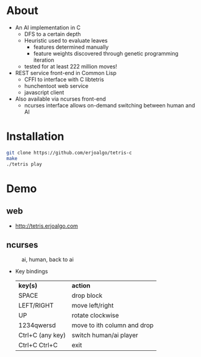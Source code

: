 * About
  - An AI implementation in C
    - DFS to a certain depth
    - Heuristic used to evaluate leaves
      - features determined manually
      - feature weights discovered through genetic programming iteration
    - tested for at least 222 million moves!

  - REST service front-end in Common Lisp
    - CFFI to interface with C libtetris
    - hunchentoot web service
    - javascript client
  - Also available via ncurses front-end
    - ncurses interface allows on-demand switching between human and AI

* Installation

#+BEGIN_SRC sh
git clone https://github.com/erjoalgo/tetris-c
make
./tetris play
#+END_SRC

* Demo
** web
     - http://tetris.erjoalgo.com
** ncurses

    #+CAPTION: ai, human, back to ai
    #+ATTR_HTML: :alt tetris ai-human-ai demo :title Action! :align right
    [[https://raw.githubusercontent.com/erjoalgo/tetris-c/demo/tetris.gif]]

   - Key bindings
    | *key(s)*         | *action*                    |
    | SPACE            | drop block                  |
    | LEFT/RIGHT       | move left/right             |
    | UP               | rotate clockwise            |
    | 1234qwersd       | move to ith column and drop |
    | Ctrl+C (any key) | switch human/ai player      |
    | Ctrl+C Ctrl+C    | exit                        |
